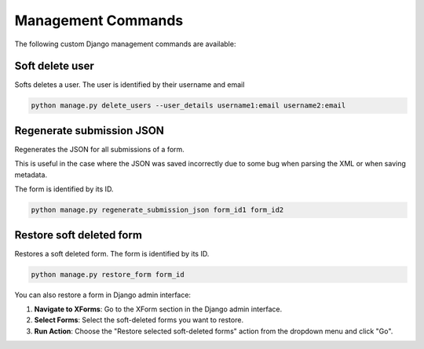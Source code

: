 Management Commands
===================

The following custom Django management commands are available:

Soft delete user
----------------

Softs deletes a user. The user is identified by their username and email

.. code-block:: bash

    python manage.py delete_users --user_details username1:email username2:email


Regenerate submission JSON
--------------------------

Regenerates the JSON for all submissions of a form.

This is useful in the case where the JSON was saved incorrectly due to some bug when parsing the XML or when saving metadata.

The form is identified by its ID.

.. code-block:: bash

    python manage.py regenerate_submission_json form_id1 form_id2


Restore soft deleted form
-------------------------

Restores a soft deleted form. The form is identified by its ID.

.. code-block:: bash

    python manage.py restore_form form_id

You can also restore a form in Django admin interface:

1. **Navigate to XForms**: Go to the XForm section in the Django admin interface.

2. **Select Forms**: Select the soft-deleted forms you want to restore.

3. **Run Action**: Choose the "Restore selected soft-deleted forms" action from the dropdown menu and click "Go".
